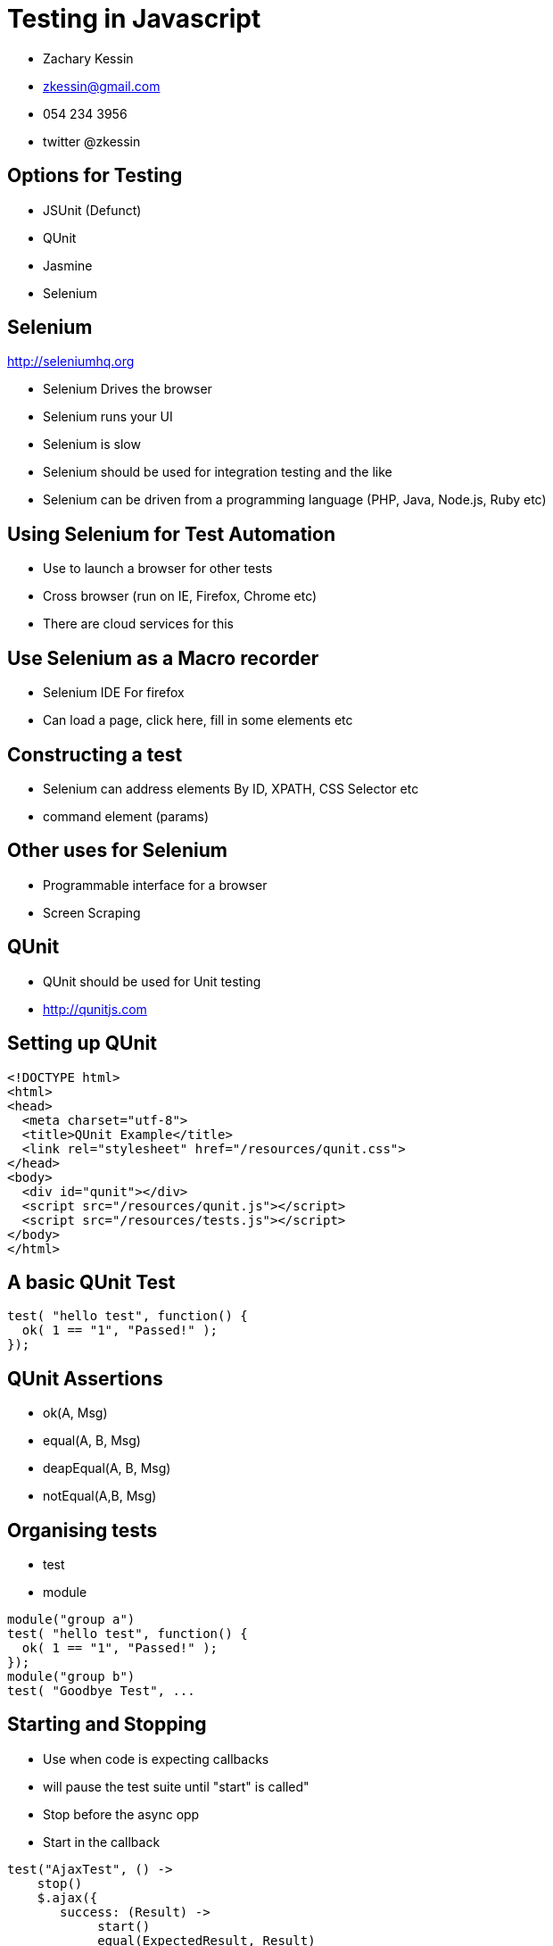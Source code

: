 = Testing in Javascript

* Zachary Kessin
* zkessin@gmail.com
* 054 234 3956
* twitter @zkessin



== Options for Testing

* JSUnit (Defunct)
* QUnit
* Jasmine
* Selenium

== Selenium
http://seleniumhq.org

* Selenium Drives the browser
* Selenium runs your UI 
* Selenium is slow
* Selenium should be used for integration testing and the like
* Selenium can be driven from a programming language (PHP, Java, Node.js, Ruby etc)

== Using Selenium for Test Automation
* Use to launch a browser for other tests
* Cross browser (run on IE, Firefox, Chrome etc)
* There are cloud services for this

== Use Selenium as a Macro recorder
* Selenium IDE For firefox 
* Can load a page, click here, fill in some elements etc

== Constructing a test
* Selenium can address elements By ID, XPATH, CSS Selector etc
* command element (params) 

== Other uses for Selenium
* Programmable interface for a browser
* Screen Scraping 

== QUnit
* QUnit should be used for Unit testing
* http://qunitjs.com

== Setting up QUnit
........................................
<!DOCTYPE html>
<html>
<head>
  <meta charset="utf-8">
  <title>QUnit Example</title>
  <link rel="stylesheet" href="/resources/qunit.css">
</head>
<body>
  <div id="qunit"></div>
  <script src="/resources/qunit.js"></script>
  <script src="/resources/tests.js"></script>
</body>
</html>
........................................
== A basic QUnit Test

........................................
test( "hello test", function() {
  ok( 1 == "1", "Passed!" );
});
........................................

== QUnit Assertions 
* ok(A, Msg)
* equal(A, B, Msg)
* deapEqual(A, B, Msg)
* notEqual(A,B, Msg)


== Organising tests
* test
* module
........................................
module("group a")
test( "hello test", function() {
  ok( 1 == "1", "Passed!" );
});
module("group b")
test( "Goodbye Test", ...
........................................

== Starting and Stopping
* Use when code is expecting callbacks
* will pause the test suite until "start" is called"
* Stop before the async opp
* Start in the callback 
........................................

test("AjaxTest", () ->
    stop()
    $.ajax({
       success: (Result) ->
            start()
	    equal(ExpectedResult, Result)

    }))
........................................

== Expect
* Set the number of assertions that a test should have
* Use for async testing and the like 
* expect(Number)
........................................

test("AjaxTest", () ->
    expect(1)
    stop()
    $.ajax({
       success: (Result) ->
            start()
	    equal(ExpectedResult, Result)

    }))
........................................

	
== Testing Ajax 
* Network Requests take an undetermined amount of time
* Networks can fail
* It Is an end-to-end test
* use a mock
https://github.com/appendto/jquery-mockjax

== Testing the DOM
* The DOM can be slow
* The dom may be in an uncertain state
* Solution: Reset the state of the DOM before each test
* Solution: Use Mock Templates

== Mock Templates
........................................
<div>
    <h1 class='header'><%= title =%></h1>
    <div> ...
</div>
........................................

........................................
<h1><%= title %></h1>
........................................

== Strategies for Testing
* Isolate AJAX with Backbone 
* Isolate Dom interaction 
* Pure functions can be tested with Node.js or Rhino

== Headless browsers
* An implementation of Webkit without a UI
* http://phantomjs.org

== Other Options
* Jasmine http://pivotal.github.com/jasmine/
